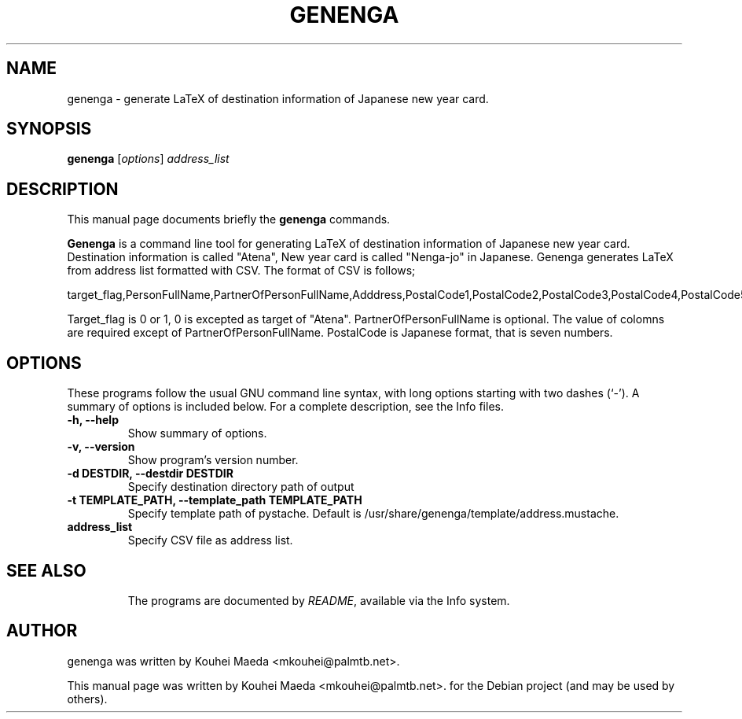 .\"                                      Hey, EMACS: -*- nroff -*-
.\" First parameter, NAME, should be all caps
.\" Second parameter, SECTION, should be 1-8, maybe w/ subsection
.\" other parameters are allowed: see man(7), man(1)
.TH GENENGA 1 "September 21, 2012"
.\" Please adjust this date whenever revising the manpage.
.\"
.\" Some roff macros, for reference:
.\" .nh        disable hyphenation
.\" .hy        enable hyphenation
.\" .ad l      left justify
.\" .ad b      justify to both left and right margins
.\" .nf        disable filling
.\" .fi        enable filling
.\" .br        insert line break
.\" .sp <n>    insert n+1 empty lines
.\" for manpage-specific macros, see man(7)
.SH NAME
genenga \- generate LaTeX of destination information of Japanese new year card.
.SH SYNOPSIS
.B genenga
.RI [ options ] " address_list"
.br
.SH DESCRIPTION
This manual page documents briefly the
.B genenga
commands.
.PP
.\" TeX users may be more comfortable with the \fB<whatever>\fP and
.\" \fI<whatever>\fP escape sequences to invode bold face and italics,
.\" respectively.
\fBGenenga\fP is a command line tool for generating LaTeX of destination information of Japanese new year card. Destination information is called "Atena", New year card is called "Nenga\-jo" in Japanese. Genenga generates LaTeX from address list formatted with CSV. The format of CSV is follows;

target_flag,PersonFullName,PartnerOfPersonFullName,Adddress,PostalCode1,PostalCode2,PostalCode3,PostalCode4,PostalCode5,PostalCode6,PostalCode7

Target_flag is 0 or 1, 0 is excepted as target of "Atena". PartnerOfPersonFullName is optional. The value of colomns are required except of PartnerOfPersonFullName. PostalCode is Japanese format, that is seven numbers.

.SH OPTIONS
These programs follow the usual GNU command line syntax, with long
options starting with two dashes (`-').
A summary of options is included below.
For a complete description, see the Info files.
.TP
.B \-h, \-\-help
Show summary of options.
.TP
.B \-v, \-\-version
Show program's version number.
.TP
.B \-d DESTDIR, \-\-destdir DESTDIR
Specify destination directory path of output
.TP
.B \-t TEMPLATE_PATH, \-\-template_path TEMPLATE_PATH
Specify template path of pystache. Default is /usr/share/genenga/template/address.mustache.
.TP
.B address_list
Specify CSV file as address list.
.TP
.SH SEE ALSO
.br
The programs are documented by
.IR "README" ,
available via the Info system.
.SH AUTHOR
genenga was written by Kouhei Maeda <mkouhei@palmtb.net>.
.PP
This manual page was written by Kouhei Maeda <mkouhei@palmtb.net>.
for the Debian project (and may be used by others).
